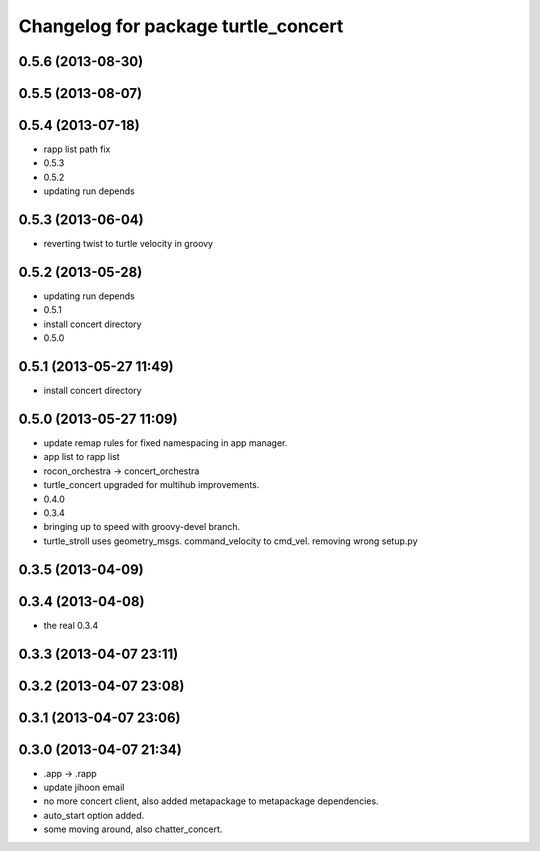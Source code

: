 ^^^^^^^^^^^^^^^^^^^^^^^^^^^^^^^^^^^^
Changelog for package turtle_concert
^^^^^^^^^^^^^^^^^^^^^^^^^^^^^^^^^^^^

0.5.6 (2013-08-30)
------------------

0.5.5 (2013-08-07)
------------------

0.5.4 (2013-07-18)
------------------
* rapp list path fix
* 0.5.3
* 0.5.2
* updating run depends

0.5.3 (2013-06-04)
------------------
* reverting twist to turtle velocity in groovy

0.5.2 (2013-05-28)
------------------
* updating run depends
* 0.5.1
* install concert directory
* 0.5.0

0.5.1 (2013-05-27 11:49)
------------------------
* install concert directory

0.5.0 (2013-05-27 11:09)
------------------------
* update remap rules for fixed namespacing in app manager.
* app list to rapp list
* rocon_orchestra -> concert_orchestra
* turtle_concert upgraded for multihub improvements.
* 0.4.0
* 0.3.4
* bringing up to speed with groovy-devel branch.
* turtle_stroll uses geometry_msgs. command_velocity to cmd_vel. removing wrong setup.py

0.3.5 (2013-04-09)
------------------

0.3.4 (2013-04-08)
------------------
* the real 0.3.4

0.3.3 (2013-04-07 23:11)
------------------------

0.3.2 (2013-04-07 23:08)
------------------------

0.3.1 (2013-04-07 23:06)
------------------------

0.3.0 (2013-04-07 21:34)
------------------------
* .app -> .rapp
* update jihoon email
* no more concert client, also added metapackage to metapackage dependencies.
* auto_start option added.
* some moving around, also chatter_concert.
